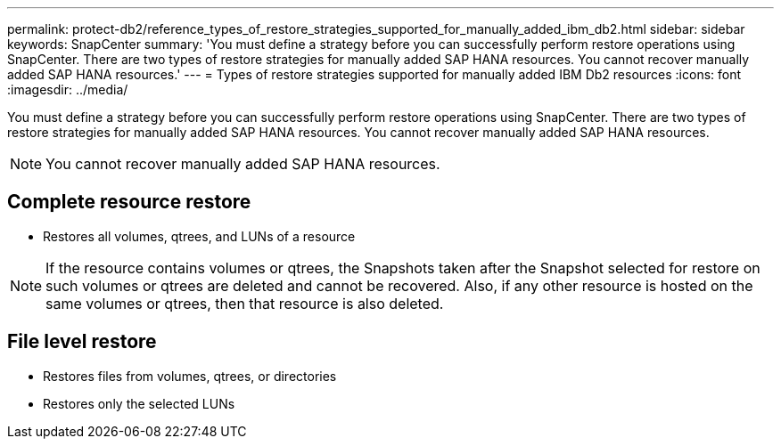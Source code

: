 ---
permalink: protect-db2/reference_types_of_restore_strategies_supported_for_manually_added_ibm_db2.html
sidebar: sidebar
keywords: SnapCenter
summary: 'You must define a strategy before you can successfully perform restore operations using SnapCenter. There are two types of restore strategies for manually added SAP HANA resources. You cannot recover manually added SAP HANA resources.'
---
= Types of restore strategies supported for manually added IBM Db2 resources
:icons: font
:imagesdir: ../media/

[.lead]
You must define a strategy before you can successfully perform restore operations using SnapCenter. There are two types of restore strategies for manually added SAP HANA resources. You cannot recover manually added SAP HANA resources.

NOTE: You cannot recover manually added SAP HANA resources.

== Complete resource restore

* Restores all volumes, qtrees, and LUNs of a resource

NOTE: If the resource contains volumes or qtrees, the Snapshots taken after the Snapshot selected for restore on such volumes or qtrees are deleted and cannot be recovered. Also, if any other resource is hosted on the same volumes or qtrees, then that resource is also deleted.

== File level restore

* Restores files from volumes, qtrees, or directories
* Restores only the selected LUNs
